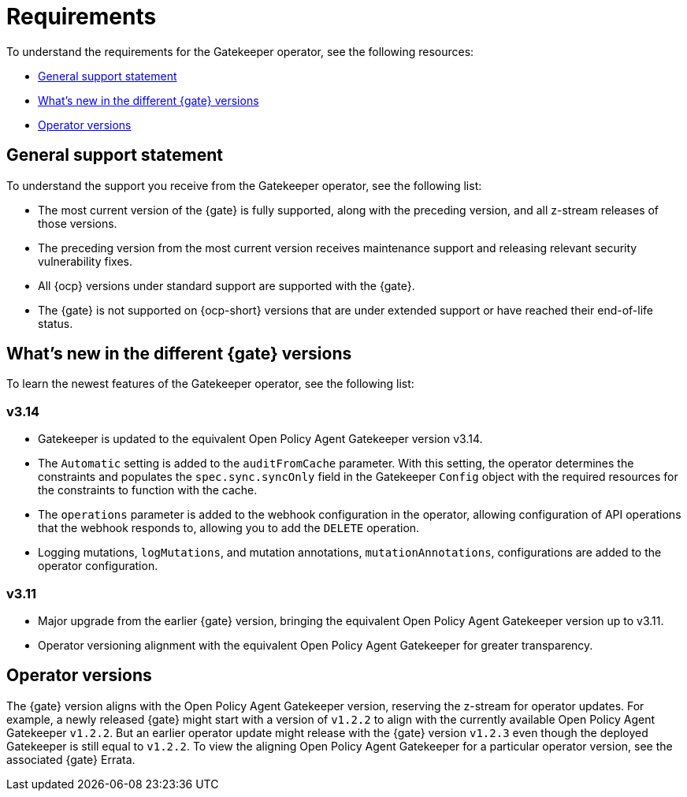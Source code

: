[#requirements]
= Requirements 

To understand the requirements for the Gatekeeper operator, see the following resources:

- <<general-support,General support statement>>
- <<whats-new,What's new in the different {gate} versions>>
- <<operator-versions,Operator versions>>

[#general-support]
== General support statement 

To understand the support you receive from the Gatekeeper operator, see the following list:

- The most current version of the {gate} is fully supported, along with the preceding version, and all z-stream releases of those versions.
- The preceding version from the most current version receives maintenance support and releasing relevant security vulnerability fixes. 
- All {ocp} versions under standard support are supported with the {gate}.
- The {gate} is not supported on {ocp-short} versions that are under extended support or have reached their end-of-life status.

[#whats-new]
== What's new in the different {gate} versions

To learn the newest features of the Gatekeeper operator, see the following list: 

=== v3.14
- Gatekeeper is updated to the equivalent Open Policy Agent Gatekeeper version v3.14.
- The `Automatic` setting is added to the `auditFromCache` parameter. With this setting, the operator determines the constraints and populates the `spec.sync.syncOnly` field in the Gatekeeper `Config` object with the required resources for the constraints to function with the cache.
- The `operations` parameter is added to the webhook configuration in the operator, allowing configuration of API operations that the webhook responds to, allowing you to add the `DELETE` operation.
- Logging mutations, `logMutations`, and mutation annotations, `mutationAnnotations`, configurations are added to the operator configuration.

=== v3.11
- Major upgrade from the earlier {gate} version, bringing the equivalent Open Policy Agent Gatekeeper version up to v3.11.
- Operator versioning alignment with the equivalent Open Policy Agent Gatekeeper for greater transparency.

[#operator-versions]
== Operator versions

The {gate} version aligns with the Open Policy Agent Gatekeeper version, reserving the z-stream for operator updates. For example, a newly released {gate} might start with a version of `v1.2.2` to align with the currently available Open Policy Agent Gatekeeper `v1.2.2`. But an earlier operator update might release with the {gate} version `v1.2.3` even though the deployed Gatekeeper is still equal to `v1.2.2`. To view the aligning Open Policy Agent Gatekeeper for a particular operator version, see the associated {gate} Errata.

